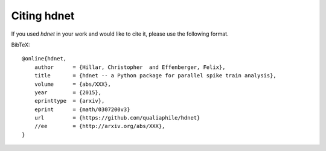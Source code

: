 Citing hdnet
============

If you used `hdnet` in your work and would like to cite it,
please use the following format.

BibTeX::

    @online{hdnet,
        author      = {Hillar, Christopher  and Effenberger, Felix},
        title       = {hdnet -- a Python package for parallel spike train analysis},
        volume      = {abs/XXX},
        year        = {2015},
        eprinttype  = {arxiv},
        eprint      = {math/0307200v3}
        url         = {https://github.com/qualiaphile/hdnet}
        //ee        = {http://arxiv.org/abs/XXX},
    }

